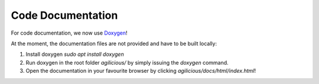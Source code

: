 Code Documentation
==================

For code documentation, we now use `Doxygen <https://www.doxygen.nl/index.html>`__!

At the moment, the documentation files are not provided and have to be built locally:

1. Install doxygen `sudo apt install doxygen`
2. Run doxygen in the root folder `agilicious/` by simply issuing the `doxygen` command.
3. Open the documentation in your favourite browser by clicking `agilicious/docs/html/index.html`!
